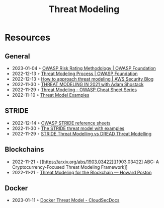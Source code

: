 :PROPERTIES:
:ID:       2ab5c3e1-1e44-40c8-bac4-687631b1ec7c
:END:
#+created: 20210908075117869
#+modified: 20210908111651642
#+revision: 0
#+tags: Security
#+title: Threat Modeling
#+type: text/vnd.tiddlywiki

* Resources
** General
- 2023-01-04 ◦ [[https://owasp.org/www-community/OWASP_Risk_Rating_Methodology][OWASP Risk Rating Methodology | OWASP Foundation]]
- 2022-12-13 ◦ [[https://owasp.org/www-community/Threat_Modeling_Process][Threat Modeling Process | OWASP Foundation]]
- 2022-12-13 ◦ [[https://aws.amazon.com/blogs/security/how-to-approach-threat-modeling/][How to approach threat modeling | AWS Security Blog]]
- 2022-11-30 ◦ [[https://www.youtube.com/watch?v=7jB5OS6mepU&ab_channel=DevSecCon-][THREAT MODELING IN 2021 with Adam Shostack]]
- 2022-11-29 ◦ [[https://cheatsheetseries.owasp.org/cheatsheets/Threat_Modeling_Cheat_Sheet.html][Threat Modeling - OWASP Cheat Sheet Series]]
- 2022-11-10 ◦ [[https://github.com/TalEliyahu/Threat_Model_Examples][Threat Model Examples]]
** STRIDE
:PROPERTIES:
:ID:       3f94ddfd-0b9c-4a0a-af48-7d99d313a0b3
:END:
- 2022-12-14 ◦ [[https://owasp.org/www-pdf-archive/STRIDE_Reference_Sheets.pdf][OWASP STRIDE reference sheets]]
- 2022-11-30 ◦ [[https://dr-knz.net/stride-threat-model-with-examples.html][The STRIDE threat model with examples]]
- 2022-11-29 ◦ [[https://haiderm.com/stride-threat-modelling-vs-dread-threat-modelling/][STRIDE Threat Modelling vs DREAD Threat Modelling]]
** Blockchains
- 2022-11-21 ◦ [[https://arxiv.org/abs/1903.03422][[1903.03422] ABC: A Cryptocurrency-Focused Threat Modeling Framework]]
- 2022-11-21 ◦ [[https://www.howardposton.com/blog/threat-modeling-for-the-blockchain][Threat Modeling for the Blockchain — Howard Poston]]
** Docker
- 2023-01-11 ◦ [[https://cloudsecdocs.com/container_security/theory/threats/docker_threat_model/][Docker Threat Model - CloudSecDocs]]
